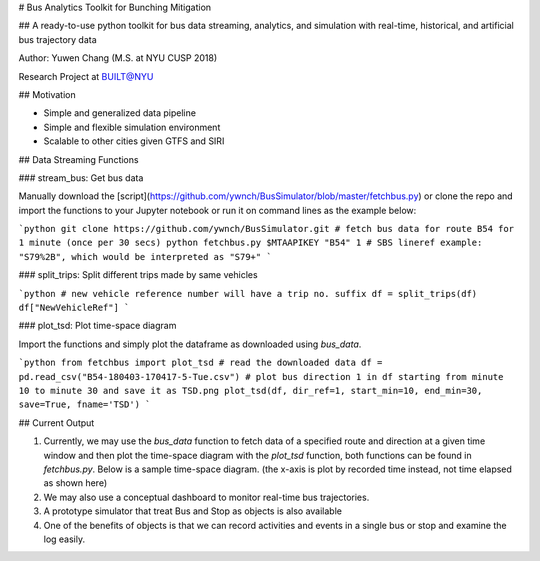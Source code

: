 # Bus Analytics Toolkit for Bunching Mitigation

## A ready-to-use python toolkit for bus data streaming, analytics, and simulation with real-time, historical, and artificial bus trajectory data

Author: Yuwen Chang (M.S. at NYU CUSP 2018)

Research Project at BUILT@NYU

## Motivation

- Simple and generalized data pipeline
- Simple and flexible simulation environment
- Scalable to other cities given GTFS and SIRI

## Data Streaming Functions

### stream_bus: Get bus data

Manually download the [script](https://github.com/ywnch/BusSimulator/blob/master/fetchbus.py) or clone the repo and import the functions to your Jupyter notebook or run it on command lines as the example below:

```python
git clone https://github.com/ywnch/BusSimulator.git
# fetch bus data for route B54 for 1 minute (once per 30 secs)
python fetchbus.py $MTAAPIKEY "B54" 1
# SBS lineref example: "S79%2B", which would be interpreted as "S79+"
```

### split_trips: Split different trips made by same vehicles

```python
# new vehicle reference number will have a trip no. suffix
df = split_trips(df)
df["NewVehicleRef"]
```

### plot_tsd: Plot time-space diagram

Import the functions and simply plot the dataframe as downloaded using `bus_data`.

```python
from fetchbus import plot_tsd
# read the downloaded data
df = pd.read_csv("B54-180403-170417-5-Tue.csv")
# plot bus direction 1 in df starting from minute 10 to minute 30 and save it as TSD.png
plot_tsd(df, dir_ref=1, start_min=10, end_min=30, save=True, fname='TSD')
```

## Current Output

1. Currently, we may use the `bus_data` function to fetch data of a specified route and direction at a given time window and then plot the time-space diagram with the `plot_tsd` function, both functions can be found in `fetchbus.py`. Below is a sample time-space diagram. (the x-axis is plot by recorded time instead, not time elapsed as shown here)

2. We may also use a conceptual dashboard to monitor real-time bus trajectories.

3. A prototype simulator that treat Bus and Stop as objects is also available

4. One of the benefits of objects is that we can record activities and events in a single bus or stop and examine the log easily.
